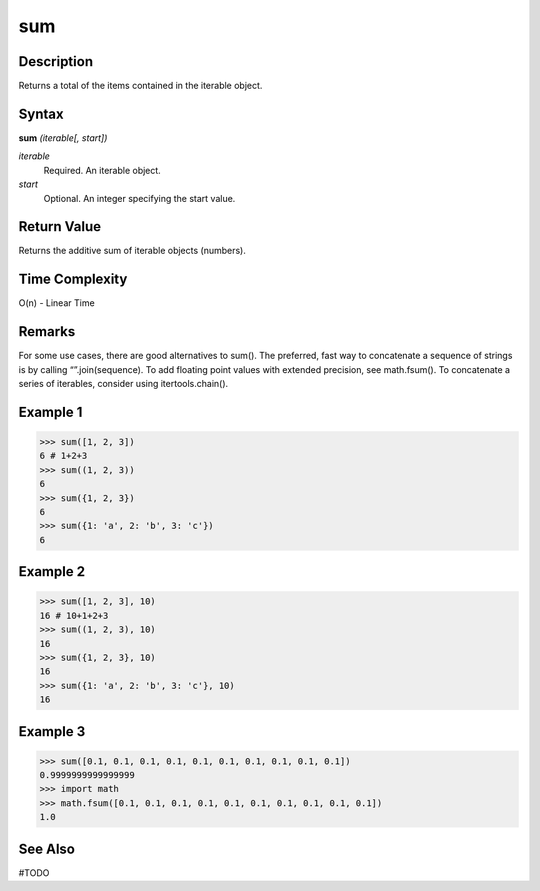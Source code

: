 ===
sum
===

Description
===========
Returns a total of the items contained in the iterable object.

Syntax
======
**sum** *(iterable[, start])*

*iterable*
	Required. An iterable object.
*start*
	Optional. An integer specifying the start value.

Return Value
============
Returns the additive sum of iterable objects (numbers).

Time Complexity
============
O(n) - Linear Time

Remarks
=======
For some use cases, there are good alternatives to sum(). The preferred, fast way to concatenate a sequence of strings is by calling “”.join(sequence). To add floating point values with extended precision, see math.fsum(). To concatenate a series of iterables, consider using itertools.chain().

Example 1
=========
>>> sum([1, 2, 3])
6 # 1+2+3
>>> sum((1, 2, 3))
6
>>> sum({1, 2, 3})
6
>>> sum({1: 'a', 2: 'b', 3: 'c'})
6

Example 2
=========
>>> sum([1, 2, 3], 10)
16 # 10+1+2+3
>>> sum((1, 2, 3), 10)
16
>>> sum({1, 2, 3}, 10)
16
>>> sum({1: 'a', 2: 'b', 3: 'c'}, 10)
16

Example 3
=========
>>> sum([0.1, 0.1, 0.1, 0.1, 0.1, 0.1, 0.1, 0.1, 0.1, 0.1])
0.9999999999999999
>>> import math
>>> math.fsum([0.1, 0.1, 0.1, 0.1, 0.1, 0.1, 0.1, 0.1, 0.1, 0.1])
1.0

See Also
========
#TODO
